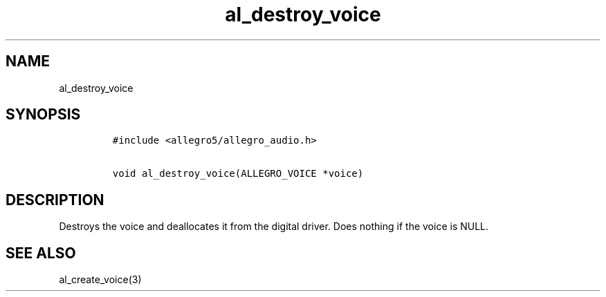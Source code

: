.TH al_destroy_voice 3 "" "Allegro reference manual"
.SH NAME
.PP
al_destroy_voice
.SH SYNOPSIS
.IP
.nf
\f[C]
#include\ <allegro5/allegro_audio.h>

void\ al_destroy_voice(ALLEGRO_VOICE\ *voice)
\f[]
.fi
.SH DESCRIPTION
.PP
Destroys the voice and deallocates it from the digital driver.
Does nothing if the voice is NULL.
.SH SEE ALSO
.PP
al_create_voice(3)
